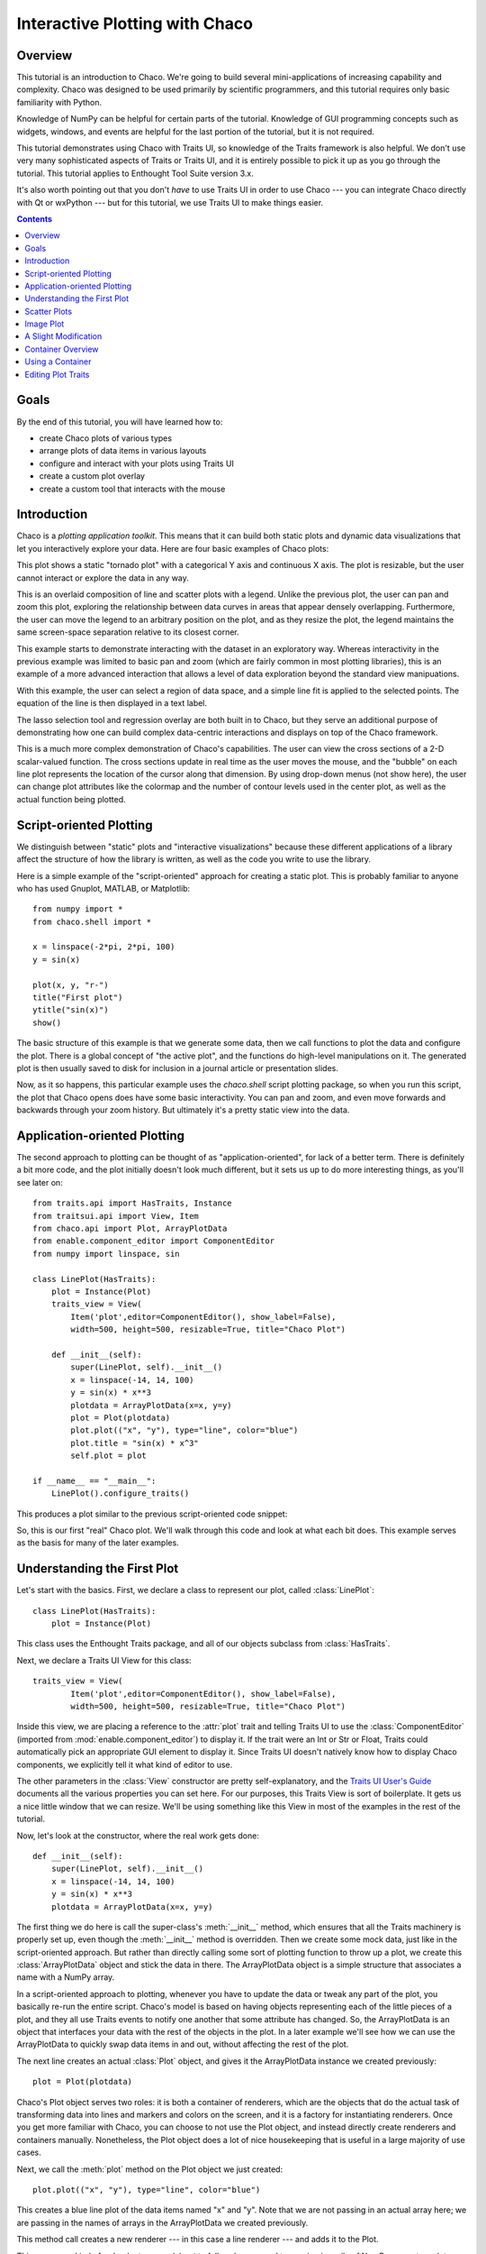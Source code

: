 
.. highlight:: python
   :linenothreshold: 10
   
.. _tutorial_1:

###############################
Interactive Plotting with Chaco
###############################

Overview
========

This tutorial is an introduction to Chaco. We're going to build several
mini-applications of increasing capability and complexity. Chaco was designed to
be used primarily by scientific programmers, and this tutorial requires only
basic familiarity with Python.

Knowledge of NumPy can be helpful for certain parts of the tutorial. Knowledge
of GUI programming concepts such as widgets, windows, and events are helpful
for the last portion of the tutorial, but it is not required.

This tutorial demonstrates using Chaco with Traits UI, so knowledge of the
Traits framework is also helpful. We don't use very many sophisticated aspects
of Traits or Traits UI, and it is entirely possible to pick it up as you go
through the tutorial. This tutorial applies to Enthought Tool Suite version 3.x.

It's also worth pointing out that you don't *have* to use Traits UI in order to
use Chaco --- you can integrate Chaco directly with Qt or wxPython --- but for
this tutorial, we use Traits UI to make things easier.

.. contents::


Goals
=====

By the end of this tutorial, you will have learned how to:

- create Chaco plots of various types
- arrange plots of data items in various layouts
- configure and interact with your plots using Traits UI
- create a custom plot overlay
- create a custom tool that interacts with the mouse


Introduction
============

Chaco is a *plotting application toolkit*. This means that it can build
both static plots and dynamic data visualizations that let you
interactively explore your data. Here are four basic examples of Chaco plots:

.. image:: images/tornado.png

This plot shows a static "tornado plot" with a categorical Y axis and continuous
X axis.  The plot is resizable, but the user cannot interact or explore the data
in any way.

.. image:: images/simple_line.png

This is an overlaid composition of line and scatter plots with a legend. Unlike
the previous plot, the user can pan and zoom this plot, exploring the
relationship between data curves in areas that appear densely overlapping.
Furthermore, the user can move the legend to an arbitrary position on the plot,
and as they resize the plot, the legend maintains the same screen-space
separation relative to its closest corner.

.. image:: images/regression.png

This example starts to demonstrate interacting with the dataset in an
exploratory way. Whereas interactivity in the previous example was limited to
basic pan and zoom (which are fairly common in most plotting libraries), this is
an example of a more advanced interaction that allows a level of data
exploration beyond the standard view manipuations.

With this example, the user can select a region of data space, and a simple
line fit is applied to the selected points. The equation of the line is
then displayed in a text label.

The lasso selection tool and regression overlay are both built in to Chaco,
but they serve an additional purpose of demonstrating how one can build complex
data-centric interactions and displays on top of the Chaco framework.

.. image:: ../images/scalar_function.png

This is a much more complex demonstration of Chaco's capabilities.  The user
can view the cross sections of a 2-D scalar-valued function.  The cross sections
update in real time as the user moves the mouse, and the "bubble" on each line
plot represents the location of the cursor along that dimension.  By using
drop-down menus (not show here), the user can change plot attributes like the
colormap and the number of contour levels used in the center plot, as well as
the actual function being plotted.

Script-oriented Plotting
========================

We distinguish between "static" plots and "interactive visualizations"
because these different applications of a library affect the structure
of how the library is written, as well as the code you write to use the
library.

Here is a simple example of the "script-oriented" approach for creating
a static plot.  This is probably familiar to anyone who has used Gnuplot,
MATLAB, or Matplotlib::

    from numpy import *
    from chaco.shell import *

    x = linspace(-2*pi, 2*pi, 100)
    y = sin(x)

    plot(x, y, "r-")
    title("First plot")
    ytitle("sin(x)")
    show()

.. image:: images/script_oriented.png

The basic structure of this example is that we generate some data, then we call
functions to plot the data and configure the plot. There is a global concept of
"the active plot", and the functions do high-level manipulations on it. The
generated plot is then usually saved to disk for inclusion in a journal article
or presentation slides.

Now, as it so happens, this particular example uses the `chaco.shell`
script plotting package, so when you run this script, the plot that Chaco opens
does have some basic interactivity. You can pan and zoom, and even move forwards
and backwards through your zoom history. But ultimately it's a pretty static
view into the data.


Application-oriented Plotting
=============================

The second approach to plotting can be thought of as "application-oriented", for
lack of a better term. There is definitely a bit more code, and the plot
initially doesn't look much different, but it sets us up to do more interesting
things, as you'll see later on::

    from traits.api import HasTraits, Instance
    from traitsui.api import View, Item
    from chaco.api import Plot, ArrayPlotData
    from enable.component_editor import ComponentEditor
    from numpy import linspace, sin

    class LinePlot(HasTraits):
        plot = Instance(Plot)
        traits_view = View(
            Item('plot',editor=ComponentEditor(), show_label=False), 
            width=500, height=500, resizable=True, title="Chaco Plot")

        def __init__(self):
            super(LinePlot, self).__init__()
            x = linspace(-14, 14, 100)
            y = sin(x) * x**3
            plotdata = ArrayPlotData(x=x, y=y)
            plot = Plot(plotdata)
            plot.plot(("x", "y"), type="line", color="blue")
            plot.title = "sin(x) * x^3"
            self.plot = plot

    if __name__ == "__main__":
        LinePlot().configure_traits()

This produces a plot similar to the previous script-oriented code snippet:

.. image:: images/first_plot.png

So, this is our first "real" Chaco plot. We'll walk through this code and
look at what each bit does.  This example serves as the basis for many of the
later examples.

Understanding the First Plot
============================

Let's start with the basics.  First, we declare a class to represent our
plot, called :class:`LinePlot`::

    class LinePlot(HasTraits):
        plot = Instance(Plot)

This class uses the Enthought Traits package, and all of our objects subclass
from :class:`HasTraits`.

Next, we declare a Traits UI View for this class::

    traits_view = View( 
            Item('plot',editor=ComponentEditor(), show_label=False), 
            width=500, height=500, resizable=True, title="Chaco Plot") 

Inside this view, we are placing a reference to the :attr:`plot` trait and
telling Traits UI to use the :class:`ComponentEditor` (imported from 
:mod:`enable.component_editor`) to display it. If the
trait were an Int or Str or Float, Traits could automatically pick an 
appropriate GUI element to display it. Since Traits UI doesn't natively know 
how to display Chaco components, we explicitly tell it what kind of editor to
use.

The other parameters in the :class:`View` constructor are pretty
self-explanatory, and the 
`Traits UI User's Guide <http://code.enthought.com/projects/traits/docs/html/TUIUG/index.html>`_ 
documents all the various properties
you can set here. For our purposes, this Traits View is sort of boilerplate. It
gets us a nice little window that we can resize. We'll be using something like
this View in most of the examples in the rest of the tutorial.

Now, let's look at the constructor, where the real work gets done::

    def __init__(self): 
        super(LinePlot, self).__init__()
        x = linspace(-14, 14, 100) 
        y = sin(x) * x**3 
        plotdata = ArrayPlotData(x=x, y=y) 

The first thing we do here is call the super-class's :meth:`__init__` method,
which ensures that all the Traits machinery is properly set up, even though the
:meth:`__init__` method is overridden. Then we create some mock data, just like
in the script-oriented approach. But rather than directly calling some sort of
plotting function to throw up a plot, we create this :class:`ArrayPlotData`
object and stick the data in there. The ArrayPlotData object is a simple
structure that associates a name with a NumPy array.

In a script-oriented approach to plotting, whenever you have to update the data
or tweak any part of the plot, you basically re-run the entire script.  Chaco's
model is based on having objects representing each of the little pieces of a
plot, and they all use Traits events to notify one another that some attribute
has changed.  So, the ArrayPlotData is an object that interfaces your
data with the rest of the objects in the plot.  In a later example we'll see
how we can use the ArrayPlotData to quickly swap data items in and
out, without affecting the rest of the plot.

The next line creates an actual :class:`Plot` object, and gives it the
ArrayPlotData instance we created previously::

    plot = Plot(plotdata)

Chaco's Plot object serves two roles: it is both a container of
renderers, which are the objects that do the actual task of transforming data
into lines and markers and colors on the screen, and it is a factory for
instantiating renderers. Once you get more familiar with Chaco, you can choose
to not use the Plot object, and instead directly create renderers and containers
manually. Nonetheless, the Plot object does a lot of nice housekeeping that is
useful in a large majority of use cases.

Next, we call the :meth:`plot` method on the Plot object we just created::

    plot.plot(("x", "y"), type="line", color="blue")

This creates a blue line plot of the data items named "x" and "y".  Note that
we are not passing in an actual array here; we are passing in the names of arrays
in the ArrayPlotData we created previously.

This method call creates a new renderer --- in this case a line renderer --- and
adds it to the Plot.

This may seem kind of redundant or roundabout to folks who are used to passing
in a pile of NumPy arrays to a plot function, but consider this:
ArrayPlotData objects can be shared between multiple Plots.  If you
want several different plots of the same data, you don't have to externally
keep track of which plots are holding on to identical copies of what data, and
then remember to shove in new data into every single one of those plots.  The
ArrayPlotData object acts almost like a symlink between consumers of data and
the actual data itself.

Next, we set a title on the plot::

    plot.title = "sin(x) * x^3"

And then we set our :attr:`plot` trait to the new plot::

    self.plot = plot

The last thing we do in this script is set up some code to run when the script
is executed::

    if __name__ == "__main__": 
        LinePlot().configure_traits() 

This one-liner instantiates a LinePlot object and calls its
:meth:`configure_traits` method.  This brings up a dialog with a traits editor for
the object, built up according to the View we created earlier.  In our
case, the editor just displays our :attr:`plot` attribute using the
ComponentEditor.


Scatter Plots
=============

We can use the same pattern to build a scatter plot::

    from traits.api import HasTraits, Instance
    from traitsui.api import View, Item
    from chaco.api import Plot, ArrayPlotData
    from enable.component_editor import ComponentEditor
    from numpy import linspace, sin
    
    class ScatterPlot(HasTraits):
        plot = Instance(Plot)
        traits_view = View(
            Item('plot',editor=ComponentEditor(), show_label=False), 
            width=500, height=500, resizable=True, title="Chaco Plot")

        def __init__(self):
            super(ScatterPlot, self).__init__()
            x = linspace(-14, 14, 100)
            y = sin(x) * x**3
            plotdata = ArrayPlotData(x = x, y = y)
            plot = Plot(plotdata)
            plot.plot(("x", "y"), type="scatter", color="blue")
            plot.title = "sin(x) * x^3"
            self.plot = plot

    if __name__ == "__main__":
        ScatterPlot().configure_traits()

Note that we have only changed the *type* argument to the :meth:`plot.plot` call
and the name of the class from LinePlot to :class:`ScatterPlot`.  This
produces the following:

.. image:: images/scatter.png

Image Plot
==========

Image plots can be created in a similar fashion::

    from traits.api import HasTraits, Instance
    from traitsui.api import View, Item
    from chaco.api import Plot, ArrayPlotData, jet
    from enable.component_editor import ComponentEditor
    from numpy import exp, linspace, meshgrid
    
    class ImagePlot(HasTraits):
        plot = Instance(Plot)
        traits_view = View(
            Item('plot', editor=ComponentEditor(), show_label=False),
            width=500, height=500, resizable=True, title="Chaco Plot")
            
        def __init__(self):
            super(ImagePlot, self).__init__()
            x = linspace(0, 10, 50)
            y = linspace(0, 5, 50)
            xgrid, ygrid = meshgrid(x, y)
            z = exp(-(xgrid*xgrid+ygrid*ygrid)/100)
            plotdata = ArrayPlotData(imagedata = z)
            plot = Plot(plotdata)
            plot.img_plot("imagedata", colormap=jet)
            self.plot = plot
            
    if __name__ == "__main__":
        ImagePlot().configure_traits()


There are a few more steps to create the input Z data, and we also call a
different method on the Plot object --- :meth:`img_plot` instead of
:meth:`plot`.  The details of the method parameters are not that important
right now; this is just to demonstrate how we can apply the same basic pattern
from the "first plot" example above to do other kinds of plots.

.. image:: images/image_plot.png


A Slight Modification
=====================

Earlier we said that the Plot object is both a container of renderers and a
factory (or generator) of renderers. This modification of the previous example
illustrates this point. We only create a single instance of Plot, but we call
its :meth:`plot()` method twice. Each call creates a new renderer and adds it to
the Plot object's list of renderers. Also notice that we are reusing the *x*
array from the ArrayPlotData::

    from traits.api import HasTraits, Instance
    from traitsui.api import View, Item
    from chaco.api import Plot, ArrayPlotData
    from enable.component_editor import ComponentEditor
    from numpy import cos, linspace, sin

    class OverlappingPlot(HasTraits): 
        plot = Instance(Plot) 
        traits_view = View( 
            Item('plot',editor=ComponentEditor(), show_label=False), 
            width=500, height=500, resizable=True, title="Chaco Plot") 
        def __init__(self):
            super(OverlappingPlot).__init__()
            x = linspace(-14, 14, 100) 
            y = x/2 * sin(x) 
            y2 = cos(x) 
            plotdata = ArrayPlotData(x=x, y=y, y2=y2) 
            plot = Plot(plotdata) 
            plot.plot(("x", "y"), type="scatter", color="blue") 
            plot.plot(("x", "y2"), type="line", color="red") 
            self.plot = plot 
    if __name__ == "__main__": 
        OverlappingPlot().configure_traits()

.. image:: images/overlapping_plot.png


Container Overview
==================

So far we've only seen single plots, but frequently we need to plot data side
by side.  Chaco uses various subclasses of :class:`Container` to do layout.
Horizontal containers (:class:`HPlotContainer`) place components horizontally:

.. image:: images/hplotcontainer.png

Vertical containers (:class:`VPlotContainer`) array component vertically:

.. image:: images/vplotcontainer.png

Grid container (:class:`GridPlotContainer`) lays plots out in a grid:

.. image:: images/gridcontainer.png

Overlay containers (:class:`OverlayPlotContainer`) just overlay plots on top of
each other:

.. image:: images/simple_line.png

You've actually already seen OverlayPlotContainer --- the Plot
class is actually a special subclass of OverlayPlotContainer.  All of
the plots inside this container appear to share the same X- and Y-axis, but this
is not a requirement of the container.  For instance, the following plot shows
plots sharing only the X-axis:

.. image:: images/multiyaxis.png


Using a Container
=================

Containers can have any Chaco component added to them.  The following code
creates a separate Plot instance for the scatter plot and the line
plot, and adds them both to the HPlotContainer object::

    from traits.api import HasTraits, Instance
    from traitsui.api import View, Item
    from chaco.api import HPlotContainer, ArrayPlotData, Plot
    from enable.component_editor import ComponentEditor
    from numpy import linspace, sin
    
    class ContainerExample(HasTraits): 
        plot = Instance(HPlotContainer) 
        traits_view = View(Item('plot', editor=ComponentEditor(), show_label=False), 
                           width=1000, height=600, resizable=True, title="Chaco Plot") 
        def __init__(self): 
            super(ContainerExample, self).__init__()
            x = linspace(-14, 14, 100) 
            y = sin(x) * x**3 
            plotdata = ArrayPlotData(x=x, y=y) 
            scatter = Plot(plotdata) 
            scatter.plot(("x", "y"), type="scatter", color="blue") 
            line = Plot(plotdata) 
            line.plot(("x", "y"), type="line", color="blue") 
            container = HPlotContainer(scatter, line)
            self.plot = container

    if __name__ == "__main__": 
        ContainerExample().configure_traits()

This produces the following plot:

.. image:: images/container_example.png

There are many parameters you can configure on a container, like background
color, border thickness, spacing, and padding.  We insert some more
lines between lines 20 and 21 of the previous example to make the two plots
touch in the middle::

    container = HPlotContainer(scatter, line) 
    container.spacing = 0 
    scatter.padding_right = 0 
    line.padding_left = 0 
    line.y_axis.orientation = "right" 
    self.plot = container

Something to note here is that all Chaco components have both bounds and
padding (or margin).  In order to make our plots touch, we need to zero out the
padding on the appropriate side of each plot.  We also move the Y-axis for the
line plot (which is on the right hand side) to the right side.

This produces the following:

.. image:: images/container_nospace.png


Editing Plot Traits
===================

So far, the stuff you've seen is pretty standard: building up a plot of some
sort and doing some layout on them.  Now we start taking advantage
of the underlying framework.

Chaco is written using Traits.  This means that all the graphical bits you
see --- and many of the bits you don't see --- are all objects with various
traits, generating events, and capable of responding to events.

We're going to modify our previous ScatterPlot example to demonstrate some
of these capabilities.  Here is the full listing of the modified code::

    from traits.api import HasTraits, Instance, Int
    from traitsui.api import View, Group, Item
    from enable.api import ColorTrait
    from enable.component_editor import ComponentEditor
    from chaco.api import marker_trait, Plot, ArrayPlotData
    from numpy import linspace, sin

    class ScatterPlotTraits(HasTraits):
    
        plot = Instance(Plot)
        color = ColorTrait("blue")
        marker = marker_trait
        marker_size = Int(4)
    
        traits_view = View(
            Group(Item('color', label="Color", style="custom"),
                  Item('marker', label="Marker"),
                  Item('marker_size', label="Size"),
                  Item('plot', editor=ComponentEditor(), show_label=False),
                       orientation = "vertical"),
                  width=800, height=600, resizable=True, title="Chaco Plot")
    
        def __init__(self):
            super(ScatterPlotTraits, self).__init__()
            x = linspace(-14, 14, 100)
            y = sin(x) * x**3
            plotdata = ArrayPlotData(x = x, y = y)
            plot = Plot(plotdata)
    
            self.renderer = plot.plot(("x", "y"), type="scatter", color="blue")[0]
            self.plot = plot
    
        def _color_changed(self):
            self.renderer.color = self.color
    
        def _marker_changed(self):
            self.renderer.marker = self.marker
    
        def _marker_size_changed(self):
            self.renderer.marker_size = self.marker_size
    
    if __name__ == "__main__":
        ScatterPlotTraits().configure_traits()


Let's step through the changes.

First, we add traits for color, marker type, and marker size::

    class ScatterPlotTraits(HasTraits): 
        plot = Instance(Plot) 
        color = ColorTrait("blue") 
        marker = marker_trait 
        marker_size = Int(4) 

We also change our Traits UI View to include references to these
new traits.  We put them in a Traits UI :class:`Group` so that we can control
the layout in the dialog a little better --- here, we're setting the layout
orientation of the elements in the dialog to "vertical". ::

    traits_view = View( 
        Group( 
            Item('color', label="Color", style="custom"), 
            Item('marker', label="Marker"), 
            Item('marker_size', label="Size"), 
            Item('plot', editor=ComponentEditor(), show_label=False), 
                 orientation = "vertical" ), 
            width=500, height=500, resizable=True, 
            title="Chaco Plot")

Now we have to do something with those traits.  We modify the
constructor so that we grab a handle to the renderer that is created by
the call to :meth:`plot`::

    self.renderer = plot.plot(("x", "y"), type="scatter", color="blue")[0]

Recall that a Plot is a container for renderers and a factory for them. When
called, its :meth:`plot` method returns a list of the renderers that the call
created. In previous examples we've been just ignoring or discarding the return
value, since we had no use for it. In this case, however, we grab a
reference to that renderer so that we can modify its attributes in later
methods.

The :meth:`plot` method returns a list of renderers because for some values
of the *type* argument, it will create multiple renderers.  In our case here,
we are just doing a scatter plot, and this creates just a single renderer.

Next, we define some Traits event handlers.  These are specially-named
methods that are called whenever the value of a particular trait changes.  Here
is the handler for :attr:`color` trait::

    def _color_changed(self):
        self.renderer.color = self.color

This event handler is called whenever the value of :attr:`self.color` changes,
whether due to user interaction with a GUI, or due to code elsewhere. (The
Traits framework automatically calls this method because its name follows the
name template of :samp:`\_{traitname}_changed`.) Since this method is called
after the new value has already been updated, we can read out the new value just
by accessing :attr:`self.color`. We just copy the color to the scatter renderer.
You can see why we needed to hold on to the renderer in the constructor.

Now we do the same thing for the marker type and marker size traits::

    def _marker_changed(self):
        self.renderer.marker = self.marker

    def _marker_size_changed(self):
        self.renderer.marker_size = self.marker_size

Running the code produces an app that looks like this:

.. image:: images/traits.png

Depending on your platform, the color editor/swatch at the top may look different.
This is how it looks on Mac OS X.  All of the controls here are "live".  If you
modify them, the plot updates.



